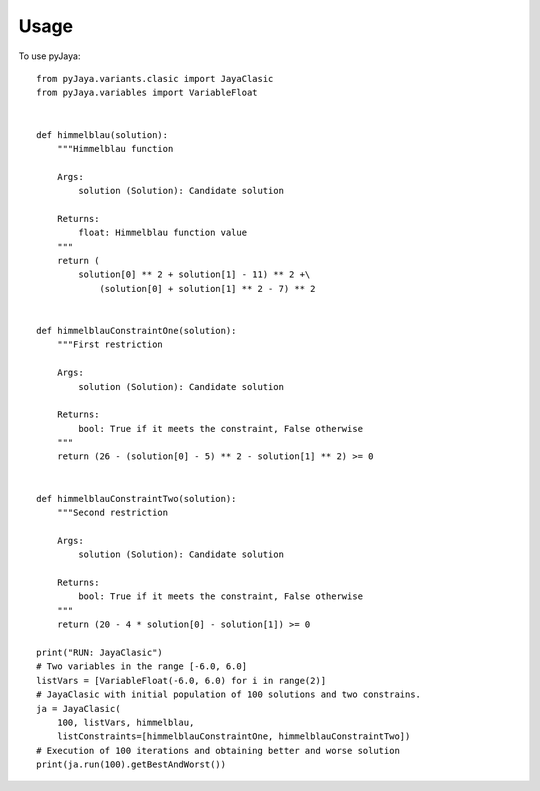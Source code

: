 =====
Usage
=====

To use pyJaya::

    from pyJaya.variants.clasic import JayaClasic
    from pyJaya.variables import VariableFloat


    def himmelblau(solution):
        """Himmelblau function

        Args:
            solution (Solution): Candidate solution

        Returns:
            float: Himmelblau function value
        """
        return (
            solution[0] ** 2 + solution[1] - 11) ** 2 +\
                (solution[0] + solution[1] ** 2 - 7) ** 2


    def himmelblauConstraintOne(solution):
        """First restriction

        Args:
            solution (Solution): Candidate solution

        Returns:
            bool: True if it meets the constraint, False otherwise
        """
        return (26 - (solution[0] - 5) ** 2 - solution[1] ** 2) >= 0


    def himmelblauConstraintTwo(solution):
        """Second restriction

        Args:
            solution (Solution): Candidate solution

        Returns:
            bool: True if it meets the constraint, False otherwise
        """
        return (20 - 4 * solution[0] - solution[1]) >= 0
    
    print("RUN: JayaClasic")
    # Two variables in the range [-6.0, 6.0]
    listVars = [VariableFloat(-6.0, 6.0) for i in range(2)]
    # JayaClasic with initial population of 100 solutions and two constrains.
    ja = JayaClasic(
        100, listVars, himmelblau,
        listConstraints=[himmelblauConstraintOne, himmelblauConstraintTwo])
    # Execution of 100 iterations and obtaining better and worse solution
    print(ja.run(100).getBestAndWorst())
